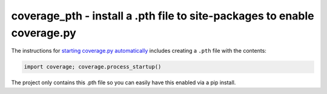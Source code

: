 
coverage_pth - install a .pth file to site-packages to enable coverage.py
==========================================================================

The instructions for `starting coverage.py automatically <https://coverage.readthedocs.io/en/latest/api_module.html#starting-coverage-py-automatically>`_
includes creating a ``.pth`` file with the contents:

.. code::

    import coverage; coverage.process_startup()

The project only contains this .pth file so you can easily have this enabled
via a pip install.
